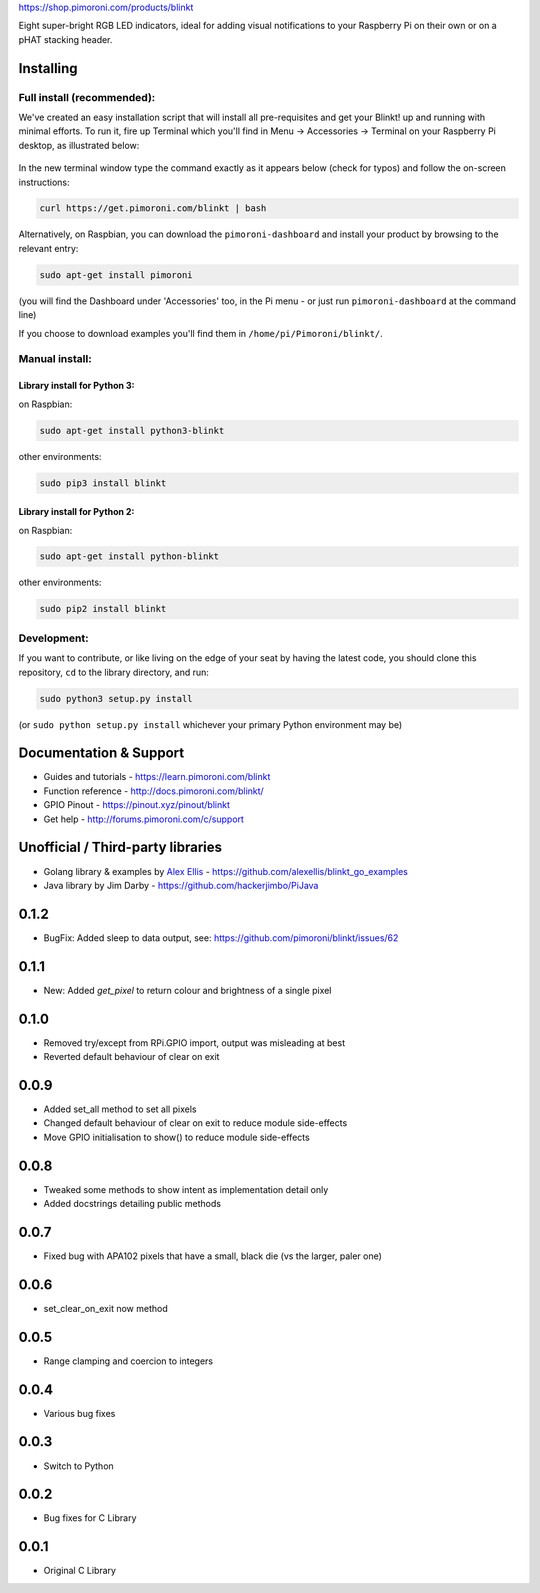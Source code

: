 |Blinkt!| https://shop.pimoroni.com/products/blinkt

Eight super-bright RGB LED indicators, ideal for adding visual
notifications to your Raspberry Pi on their own or on a pHAT stacking
header.

Installing
----------

Full install (recommended):
~~~~~~~~~~~~~~~~~~~~~~~~~~~

We've created an easy installation script that will install all
pre-requisites and get your Blinkt! up and running with minimal efforts.
To run it, fire up Terminal which you'll find in Menu -> Accessories ->
Terminal on your Raspberry Pi desktop, as illustrated below:

.. figure:: http://get.pimoroni.com/resources/github-repo-terminal.png
   :alt: Finding the terminal

In the new terminal window type the command exactly as it appears below
(check for typos) and follow the on-screen instructions:

.. code:: bash

    curl https://get.pimoroni.com/blinkt | bash

Alternatively, on Raspbian, you can download the ``pimoroni-dashboard``
and install your product by browsing to the relevant entry:

.. code:: bash

    sudo apt-get install pimoroni

(you will find the Dashboard under 'Accessories' too, in the Pi menu -
or just run ``pimoroni-dashboard`` at the command line)

If you choose to download examples you'll find them in
``/home/pi/Pimoroni/blinkt/``.

Manual install:
~~~~~~~~~~~~~~~

Library install for Python 3:
^^^^^^^^^^^^^^^^^^^^^^^^^^^^^

on Raspbian:

.. code:: bash

    sudo apt-get install python3-blinkt

other environments:

.. code:: bash

    sudo pip3 install blinkt

Library install for Python 2:
^^^^^^^^^^^^^^^^^^^^^^^^^^^^^

on Raspbian:

.. code:: bash

    sudo apt-get install python-blinkt

other environments:

.. code:: bash

    sudo pip2 install blinkt

Development:
~~~~~~~~~~~~

If you want to contribute, or like living on the edge of your seat by
having the latest code, you should clone this repository, ``cd`` to the
library directory, and run:

.. code:: bash

    sudo python3 setup.py install

(or ``sudo python setup.py install`` whichever your primary Python
environment may be)

Documentation & Support
-----------------------

-  Guides and tutorials - https://learn.pimoroni.com/blinkt
-  Function reference - http://docs.pimoroni.com/blinkt/
-  GPIO Pinout - https://pinout.xyz/pinout/blinkt
-  Get help - http://forums.pimoroni.com/c/support

Unofficial / Third-party libraries
----------------------------------

-  Golang library & examples by `Alex
   Ellis <https://www.alexellis.io>`__ -
   https://github.com/alexellis/blinkt\_go\_examples
-  Java library by Jim Darby - https://github.com/hackerjimbo/PiJava

.. |Blinkt!| image:: https://raw.githubusercontent.com/pimoroni/blinkt/master/blinkt-logo.png

0.1.2
-----

* BugFix: Added sleep to data output, see: https://github.com/pimoroni/blinkt/issues/62

0.1.1
-----

* New: Added `get_pixel` to return colour and brightness of a single pixel

0.1.0
-----

* Removed try/except from RPi.GPIO import, output was misleading at best
* Reverted default behaviour of clear on exit

0.0.9
-----

* Added set_all method to set all pixels
* Changed default behaviour of clear on exit to reduce module side-effects
* Move GPIO initialisation to show() to reduce module side-effects

0.0.8
-----

* Tweaked some methods to show intent as implementation detail only
* Added docstrings detailing public methods

0.0.7
-----

* Fixed bug with APA102 pixels that have a small, black die (vs the larger, paler one)

0.0.6
-----

* set_clear_on_exit now method

0.0.5
-----

* Range clamping and coercion to integers

0.0.4
-----

* Various bug fixes

0.0.3
-----

* Switch to Python

0.0.2
-----

* Bug fixes for C Library

0.0.1
-----

* Original C Library



